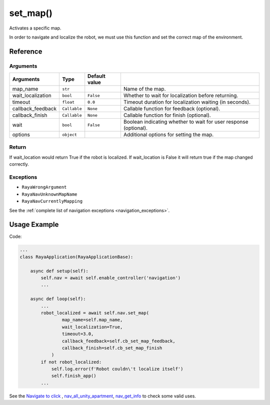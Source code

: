 =========================
set_map()
=========================

.. raw:: html

    <hr/>


Activates a specific map.

In order to navigate and localize the robot, we must use this function
and set the correct map of the environment.

Reference
==============

Arguments
-------------------

=================== ============== =============== ====================================================================== 
Arguments           Type            Default value                                                                     
=================== ============== =============== ====================================================================== 
map_name            ``str``                         Name of the map.                                                  
wait_localization   ``bool``       ``False``        Whether to wait for localization before returning.                
timeout             ``float``      ``0.0``          Timeout duration for localization waiting (in seconds).           
callback_feedback   ``Callable``   ``None``         Callable function for feedback (optional).                        
callback_finish     ``Callable``   ``None``         Callable function for finish (optional).                          
wait                ``bool``       ``False``        Boolean indicating whether to wait for user response (optional).  
options             ``object``                      Additional options for setting the map.                           
=================== ============== =============== ======================================================================


Return
-------------------

If wait_location would return True if the robot is localized. If
wait_location is False it will return true if the map changed correctly.

Exceptions
-------------------

-  ``RayaWrongArgument``
-  ``RayaNavUnknownMapName``
-  ``RayaNavCurrentlyMapping``

See the :ref:`complete list of navigation exceptions <navigation_exceptions>`.

Usage Example
===================

Code:

.. code-block:: python

   ...
   class RayaApplication(RayaApplicationBase):

       async def setup(self):
           self.nav = await self.enable_controller('navigation')
           ...

       async def loop(self):
           ...
           robot_localized = await self.nav.set_map(
                   map_name=self.map_name, 
                   wait_localization=True, 
                   timeout=3.0,
                   callback_feedback=self.cb_set_map_feedback,
                   callback_finish=self.cb_set_map_finish
               )
           if not robot_localized:
               self.log.error(f'Robot couldn\'t localize itself')
               self.finish_app()
           ...

See the `Navigate to click <https://github.com/Unlimited-Robotics/pyraya_examples/tree/main/nav_to_click>`__ ,
`nav_all_unity_apartment <https://github.com/Unlimited-Robotics/pyraya_examples/tree/main/nav_all_unity_apartment>`__,
`nav_get_info <https://github.com/Unlimited-Robotics/pyraya_examples/tree/main/nav_get_info>`__ to check some valid
uses.
